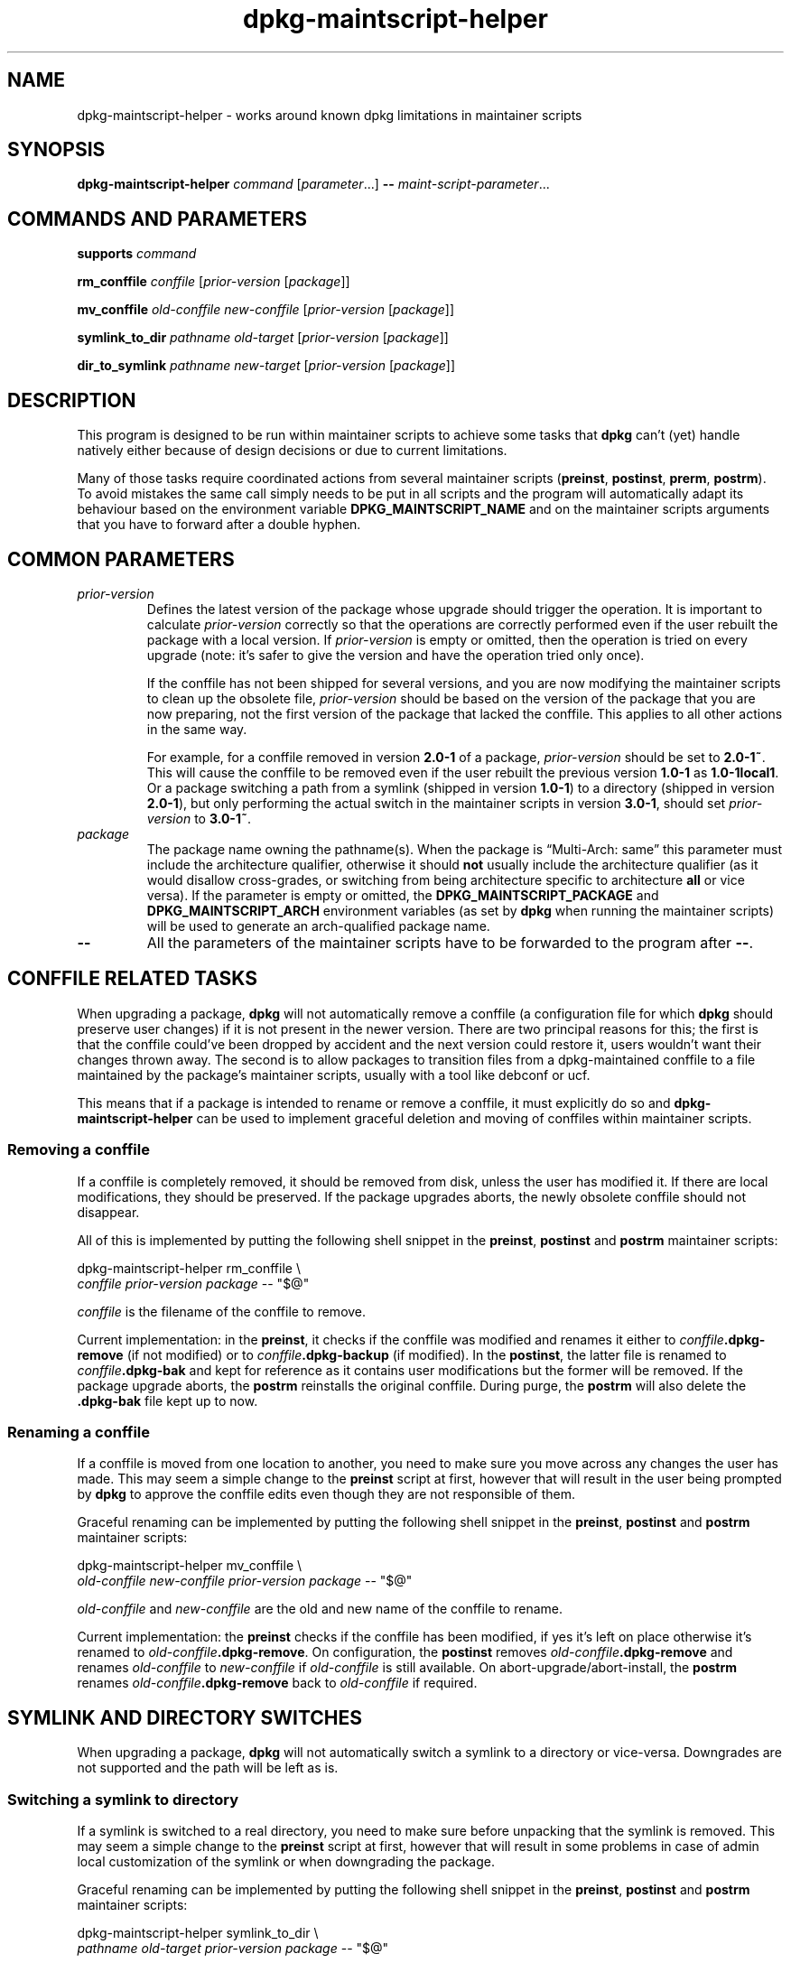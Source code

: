 .\" dpkg manual page - dpkg-maintscript-helper(1)
.\"
.\" Copyright © 2010-2012 Rapha\(:el Hertzog <hertzog@debian.org>
.\" Copyright © 2011-2015 Guillem Jover <guillem@debian.org>
.\"
.\" This is free software; you can redistribute it and/or modify
.\" it under the terms of the GNU General Public License as published by
.\" the Free Software Foundation; either version 2 of the License, or
.\" (at your option) any later version.
.\"
.\" This is distributed in the hope that it will be useful,
.\" but WITHOUT ANY WARRANTY; without even the implied warranty of
.\" MERCHANTABILITY or FITNESS FOR A PARTICULAR PURPOSE.  See the
.\" GNU General Public License for more details.
.\"
.\" You should have received a copy of the GNU General Public License
.\" along with this program.  If not, see <https://www.gnu.org/licenses/>.
.
.TH dpkg\-maintscript\-helper 1 "2019-02-23" "1.19.5-5-gba009" "dpkg suite"
.nh
.SH NAME
dpkg\-maintscript\-helper \- works around known dpkg limitations in maintainer scripts
.
.SH SYNOPSIS
.B dpkg\-maintscript\-helper
.IR command " [" parameter "...] \fB\-\-\fP " maint-script-parameter ...
.
.SH COMMANDS AND PARAMETERS
.P
\fBsupports\fP \fIcommand\fP
.P
\fBrm_conffile\fP \fIconffile\fP [\fIprior-version\fP [\fIpackage\fP]]
.P
\fBmv_conffile\fP \fIold-conffile\fP \fInew-conffile\fP [\fIprior-version\fP [\fIpackage\fP]]
.P
\fBsymlink_to_dir\fP \fIpathname\fP \fIold-target\fP [\fIprior-version\fP [\fIpackage\fP]]
.P
\fBdir_to_symlink\fP \fIpathname\fP \fInew-target\fP [\fIprior-version\fP [\fIpackage\fP]]
.
.SH DESCRIPTION
.P
This program is designed to be run within maintainer scripts to achieve
some tasks that \fBdpkg\fP can't (yet) handle natively either because of
design decisions or due to current limitations.
.P
Many of those tasks require coordinated actions from several maintainer
scripts (\fBpreinst\fP, \fBpostinst\fP, \fBprerm\fP, \fBpostrm\fP). To
avoid mistakes the same call simply needs to be put in all scripts and the
program will automatically adapt its behaviour based on the environment
variable \fBDPKG_MAINTSCRIPT_NAME\fP and on the maintainer scripts arguments
that you have to forward after a double hyphen.
.
.SH COMMON PARAMETERS
.TP
.I prior-version
Defines the latest version of the package whose upgrade should trigger the
operation. It is important to calculate \fIprior-version\fP correctly so
that the operations are correctly performed even if the user rebuilt the
package with a local version. If \fIprior-version\fP is empty or omitted,
then the operation is tried on every upgrade (note: it's safer to give
the version and have the operation tried only once).

If the conffile has not been shipped for several versions, and you are
now modifying the maintainer scripts to clean up the obsolete file,
\fIprior-version\fP should be based on the version of the package that
you are now preparing, not the first version of the package that lacked
the conffile. This applies to all other actions in the same way.

For example, for a conffile removed in version \fB2.0\-1\fP of a package,
\fIprior-version\fP should be set to \fB2.0\-1~\fP. This will cause the
conffile to be removed even if the user rebuilt the previous version
\fB1.0\-1\fP as \fB1.0\-1local1\fP. Or a package switching a path from
a symlink (shipped in version \fB1.0\-1\fP) to a directory (shipped in
version \fB2.0\-1\fP), but only performing the actual switch in the
maintainer scripts in version \fB3.0\-1\fP, should set \fIprior-version\fP
to \fB3.0\-1~\fP.
.TP
.I package
The package name owning the pathname(s).
When the package is \(lqMulti\-Arch: same\(rq this parameter
must include the architecture qualifier, otherwise it should \fBnot\fP
usually include the architecture qualifier (as it would disallow
cross-grades, or switching from being architecture specific to
architecture \fBall\fP or vice versa).
If the parameter is empty or omitted, the \fBDPKG_MAINTSCRIPT_PACKAGE\fP
and \fBDPKG_MAINTSCRIPT_ARCH\fP environment variables (as set by \fBdpkg\fP
when running the maintainer scripts) will be used to generate an
arch-qualified package name.
.TP
.B \-\-
All the parameters of the maintainer scripts have to be forwarded to the
program after \fB\-\-\fP.
.SH CONFFILE RELATED TASKS
.P
When upgrading a package, \fBdpkg\fP will not automatically remove a conffile
(a configuration file for which \fBdpkg\fP should preserve user changes) if
it is not present in the newer version. There are two principal reasons for
this; the first is that the conffile could've been dropped by accident and
the next version could restore it, users wouldn't want their changes
thrown away. The second is to allow packages to transition files from a
dpkg\-maintained conffile to a file maintained by the package's maintainer
scripts, usually with a tool like debconf or ucf.
.P
This means that if a package is intended to rename or remove a conffile,
it must explicitly do so and \fBdpkg\-maintscript\-helper\fP can be used
to implement graceful deletion and moving of conffiles within maintainer
scripts.
.
.SS Removing a conffile
.P
If a conffile is completely removed, it should be removed from disk,
unless the user has modified it. If there are local modifications, they
should be preserved. If the package upgrades aborts, the newly obsolete
conffile should not disappear.
.P
All of this is implemented by putting the following shell snippet in the
\fBpreinst\fP, \fBpostinst\fP and \fBpostrm\fP maintainer scripts:
.P
    dpkg\-maintscript\-helper rm_conffile \\
        \fIconffile\fP \fIprior-version\fP \fIpackage\fP \-\- "$@"
.P
\fIconffile\fP is the filename of the conffile to remove.
.P
Current implementation: in the \fBpreinst\fP, it checks if the conffile
was modified and renames it either to \fIconffile\fP\fB.dpkg\-remove\fP (if not
modified) or to \fIconffile\fP\fB.dpkg\-backup\fP (if modified). In the
\fBpostinst\fP, the latter file is renamed to \fIconffile\fP\fB.dpkg\-bak\fP
and kept for reference as it contains user modifications but the former will
be removed. If the package upgrade aborts, the \fBpostrm\fP reinstalls the
original conffile. During purge, the \fBpostrm\fP will also delete the
\fB.dpkg\-bak\fP file kept up to now.
.
.SS Renaming a conffile
.P
If a conffile is moved from one location to another, you need to make sure
you move across any changes the user has made. This may seem a simple
change to the \fBpreinst\fP script at first, however that will result in
the user being prompted by \fBdpkg\fP to approve the conffile edits even
though they are not responsible of them.
.P
Graceful renaming can be implemented by putting the following shell
snippet in the \fBpreinst\fP, \fBpostinst\fP and \fBpostrm\fP maintainer
scripts:
.P
    dpkg\-maintscript\-helper mv_conffile \\
        \fIold-conffile\fP \fInew-conffile\fP \fIprior-version\fP \fIpackage\fP \-\- "$@"
.P
\fIold-conffile\fP and \fInew-conffile\fP are the old and new name of the
conffile to rename.
.P
Current implementation: the \fBpreinst\fP checks if the conffile has been
modified, if yes it's left on place otherwise it's renamed to
\fIold-conffile\fP\fB.dpkg\-remove\fP. On configuration, the \fBpostinst\fP
removes \fIold-conffile\fP\fB.dpkg\-remove\fP and renames \fIold-conffile\fP
to \fInew-conffile\fP if \fIold-conffile\fP is still available. On
abort\-upgrade/abort\-install, the \fBpostrm\fP renames
\fIold-conffile\fP\fB.dpkg\-remove\fP back to \fIold-conffile\fP if required.
.
.SH SYMLINK AND DIRECTORY SWITCHES
.
When upgrading a package, \fBdpkg\fP will not automatically switch a symlink
to a directory or vice-versa. Downgrades are not supported and the path
will be left as is.
.
.SS Switching a symlink to directory
.
If a symlink is switched to a real directory, you need to make sure
before unpacking that the symlink is removed. This may seem a simple
change to the \fBpreinst\fP script at first, however that will result
in some problems in case of admin local customization of the symlink
or when downgrading the package.
.P
Graceful renaming can be implemented by putting the following shell
snippet in the \fBpreinst\fP, \fBpostinst\fP and \fBpostrm\fP maintainer
scripts:
.P
    dpkg\-maintscript\-helper symlink_to_dir \\
        \fIpathname\fP \fIold-target\fP \fIprior-version\fP \fIpackage\fP \-\- "$@"
.P
\fIpathname\fP is the absolute name of the old symlink (the path will be a
directory at the end of the installation) and \fIold-target\fP is
the target name of the former symlink at \fIpathname\fP. It can either be
absolute or relative to the directory containing \fIpathname\fP.
.P
Current implementation: the \fBpreinst\fP checks if the symlink exists
and points to \fIold-target\fP, if not then it's left in place, otherwise
it's renamed to \fIpathname\fP\fB.dpkg\-backup\fP. On configuration,
the \fBpostinst\fP removes \fIpathname\fP\fB.dpkg\-backup\fP if
\fIpathname\fP\fB.dpkg\-backup\fP is still a symlink. On
abort\-upgrade/abort\-install, the \fBpostrm\fP renames
\fIpathname\fP\fB.dpkg\-backup\fP back to \fIpathname\fP if required.
.
.SS Switching a directory to symlink
.
If a real directory is switched to a symlink, you need to make sure
before unpacking that the directory is removed. This may seem a simple
change to the \fBpreinst\fP script at first, however that will result
in some problems in case the directory contains conffiles, pathnames
owned by other packages, locally created pathnames, or when downgrading
the package.
.P
Graceful switching can be implemented by putting the following shell
snippet in the \fBpreinst\fP, \fBpostinst\fP and \fBpostrm\fP maintainer
scripts:
.P
    dpkg\-maintscript\-helper dir_to_symlink \\
        \fIpathname\fP \fInew-target\fP \fIprior-version\fP \fIpackage\fP \-\- "$@"
.P
\fIpathname\fP is the absolute name of the old directory (the path
will be a symlink at the end of the installation) and \fInew-target\fP is
the target of the new symlink at \fIpathname\fP. It can either be absolute
or relative to the directory containing \fIpathname\fP.
.P
Current implementation: the \fBpreinst\fP checks if the directory
exists, does not contain conffiles, pathnames owned by other packages,
or locally created pathnames, if not then it's left in place, otherwise
it's renamed to \fIpathname\fP\fB.dpkg\-backup\fP, and an empty staging
directory named \fIpathname\fP is created, marked with a file so that
dpkg can track it. On configuration, the \fBpostinst\fP finishes the
switch if \fIpathname\fP\fB.dpkg\-backup\fP is still a directory and
\fIpathname\fP is the staging directory; it removes the staging directory
mark file, moves the newly created files inside the staging directory
to the symlink target \fInew-target\fP/, replaces the now empty staging
directory \fIpathname\fP with a symlink to \fInew-target\fP, and
removes \fIpathname\fP\fB.dpkg\-backup\fP. On
abort\-upgrade/abort\-install, the \fBpostrm\fP renames
\fIpathname\fP\fB.dpkg\-backup\fP back to \fIpathname\fP if required.
.
.SH INTEGRATION IN PACKAGES
.P
When using a packaging helper, please check if it has native
\fBdpkg-maintscript-helper\fP integration, which might make your life
easier. See for example \fBdh_installdeb\fP(1).
.P
Given that \fBdpkg\-maintscript\-helper\fP is used in the \fBpreinst\fP,
using it unconditionally requires a pre-dependency to ensure that the
required version of \fBdpkg\fP has been unpacked before. The required version
depends on the command used, for \fBrm_conffile\fP and \fBmv_conffile\fP
it is 1.15.7.2, for \fBsymlink_to_dir\fP and \fBdir_to_symlink\fP
it is 1.17.14:
.P
    \fBPre\-Depends:\fP dpkg (>= 1.17.14)
.P
But in many cases the operation done by the program is not critical for
the package, and instead of using a pre-dependency we can call the
program only if we know that the required command is supported by
the currently installed \fBdpkg\fP:
.P
    if dpkg\-maintscript\-helper supports \fIcommand\fP; then
        dpkg\-maintscript\-helper \fIcommand\fP ...
    fi
.P
The command \fBsupports\fP will return 0 on success, 1 otherwise. The
\fBsupports\fP command will check if the environment variables as set
by dpkg and required by the script are present, and will consider it a
failure in case the environment is not sufficient.
.
.SH ENVIRONMENT
.TP
.B DPKG_COLORS
Sets the color mode (since dpkg 1.19.1).
The currently accepted values are: \fBauto\fP (default), \fBalways\fP and
\fBnever\fP.
.
.SH SEE ALSO
.ad l
.BR dh_installdeb (1).
